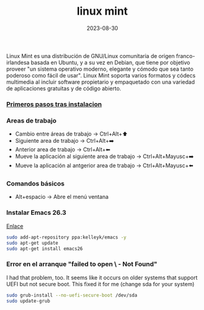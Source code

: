 :PROPERTIES:
:ID:       9d4a6d4f-e0be-47b4-8780-19a414c8230e
:END:
#+title: linux mint
#+STARTUP: overview
#+date: 2023-08-30


Linux Mint es una distribución de GNU/Linux comunitaria de origen franco-irlandesa basada en Ubuntu, y a su vez en Debian, que tiene por objetivo proveer "un sistema operativo moderno, elegante y cómodo que sea tanto poderoso como fácil de usar". Linux Mint soporta varios formatos y códecs multimedia al incluir software propietario y empaquetado con una variedad de aplicaciones gratuitas y de código abierto.

#+BEGIN_export html
<!--more-->
#+END_export

*** [[id:b4403a25-934c-4646-9fd2-94823456075f][Primeros pasos tras instalacion]]

*** Areas de trabajo
  - Cambio entre áreas de trabajo -> Ctrl+Alt+⬆️
  - Siguiente area de trabajo -> Ctrl+Alt+➡️
  - Anterior area de trabajo -> Ctrl+Alt+⬅
  - Mueve la aplicación al siguiente area de trabajo -> Ctrl+Alt+Mayusc+➡️
  - Mueve la aplicación al antgerior area de trabajo -> Ctrl+Alt+Mayusc+⬅️

*** Comandos básicos  
  - Alt+espacio -> Abre el menú ventana

*** Instalar Emacs 26.3
[[https://ubunlog.com/llega-la-tercera-version-de-la-rama-26-de-emacs-gnu-emacs-26-3/#Como_instalar_Gnu_Emacs_263_en_Ubuntu_y_derivados][Enlace]]
#+begin_src bash
  sudo add-apt-repository ppa:kelleyk/emacs -y
  sudo apt-get update
  sudo apt-get install emacs26
#+end_src


*** Error en el arranque "failed to open \EFI\ubuntu\ - Not Found"
I had that problem, too. It seems like it occurs on older systems that support UEFI but not secure boot. This fixed it for me (change sda for your system)

#+begin_src bash
  sudo grub-install --no-uefi-secure-boot /dev/sda
  sudo update-grub
#+end_src

